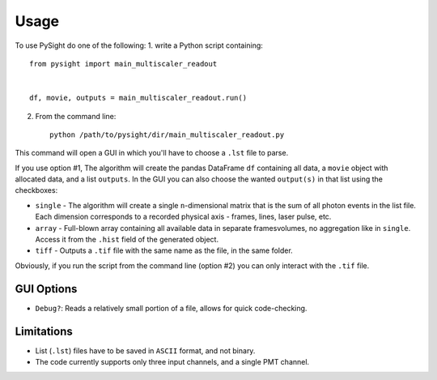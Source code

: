 =====
Usage
=====

To use PySight do one of the following:
1. write a Python script containing::

    from pysight import main_multiscaler_readout


    df, movie, outputs = main_multiscaler_readout.run()

2. From the command line::

    python /path/to/pysight/dir/main_multiscaler_readout.py


This command will open a GUI in which you'll have to choose a ``.lst`` file to parse.

If you use option #1, The algorithm will create the pandas DataFrame ``df`` containing all data, a ``movie`` object with allocated data, and a list ``outputs``.
In the GUI you can also choose the wanted ``output(s)`` in that list using the checkboxes:

* ``single`` - The algorithm will create a single ``n``-dimensional matrix that is the sum of all photon events in the list file. Each dimension corresponds to a recorded physical axis - frames, lines, laser pulse, etc.
* ``array`` - Full-blown array containing all available data in separate frames\volumes, no aggregation like in ``single``. Access it from the ``.hist`` field of the generated object.
* ``tiff`` - Outputs a ``.tif`` file with the same name as the file, in the same folder.

Obviously, if you run the script from the command line (option #2) you can only interact with the ``.tif`` file.

GUI Options
-----------

* ``Debug?``: Reads a relatively small portion of a file, allows for quick code-checking.

Limitations
-----------

* List (``.lst``) files have to be saved in ``ASCII`` format, and not binary.

* The code currently supports only three input channels, and a single PMT channel.
